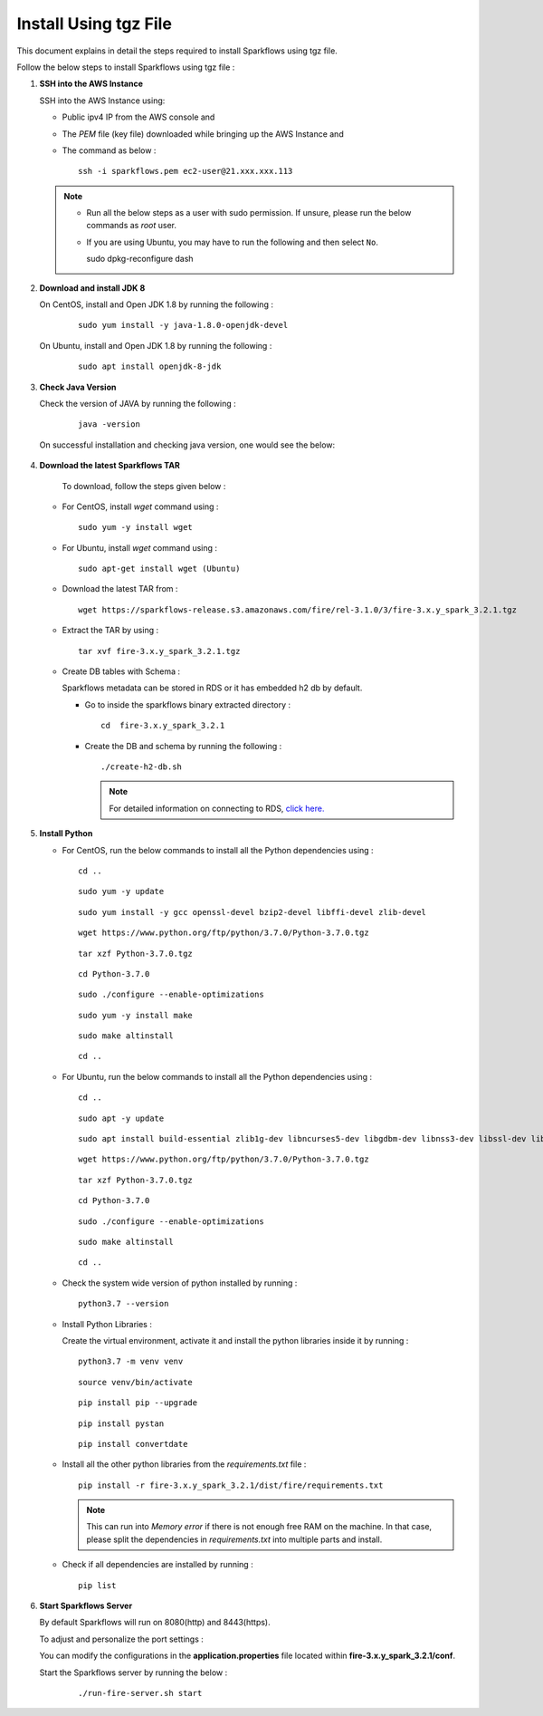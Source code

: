 Install Using tgz File
=========
This document explains in detail the steps required to install Sparkflows using tgz file.

Follow the below steps to install Sparkflows using tgz file :

#. **SSH into the AWS Instance**
   
   SSH into the AWS Instance using:

   * Public ipv4 IP from the AWS console and 
   * The `PEM` file (key file) downloaded while bringing up the AWS Instance and
   * The command as below :
     ::
         ssh -i sparkflows.pem ec2-user@21.xxx.xxx.113

  

   .. note::
            * Run all the below steps as a user with sudo permission. If unsure, please run the below commands as `root` user.
            * If you are using Ubuntu, you may have to run the following and then select ``No``. ::

              sudo dpkg-reconfigure dash


#. **Download and install JDK 8**

   On CentOS, install and Open JDK 1.8 by running the following :
       
     ::
         
         sudo yum install -y java-1.8.0-openjdk-devel

   On Ubuntu, install and Open JDK 1.8 by running the following :
       
     ::
         
         sudo apt install openjdk-8-jdk
        

#. **Check Java Version**
   
   Check the version of JAVA by running the following :

     :: 
      
         java -version

   On successful installation and checking java version, one would see the below:

      .. figure:: ../../../../../_assets/aws/aws-deployment/install.png
         :alt: aws-deployment
         :width: 60%

#. **Download the latest Sparkflows TAR**
   
    To download, follow the steps given below :

   * For CentOS, install `wget` command using :
     ::

        sudo yum -y install wget

   * For Ubuntu, install `wget` command using :
     ::

        sudo apt-get install wget (Ubuntu)

   * Download the latest TAR from :
     ::

        wget https://sparkflows-release.s3.amazonaws.com/fire/rel-3.1.0/3/fire-3.x.y_spark_3.2.1.tgz

   * Extract the TAR by using :
     ::

       tar xvf fire-3.x.y_spark_3.2.1.tgz


   * Create DB tables with Schema :
     
     Sparkflows metadata can be stored in RDS or it has embedded h2 db by default.
     
     * Go to inside the sparkflows binary extracted directory :
       ::
          cd  fire-3.x.y_spark_3.2.1

     * Create the DB and schema by running the following :
       ::
          ./create-h2-db.sh

       .. Note:: For detailed information on connecting to RDS, `click here. <https://docs.sparkflows.io/en/latest/installation/configuration/database/mysql-db.html#>`_

#. **Install Python**
   
   * For CentOS, run the below commands to install all the Python dependencies using :
     ::
        cd ..

     ::

        sudo yum -y update

     ::

        sudo yum install -y gcc openssl-devel bzip2-devel libffi-devel zlib-devel

     ::

        wget https://www.python.org/ftp/python/3.7.0/Python-3.7.0.tgz

     ::

        tar xzf Python-3.7.0.tgz

     ::

        cd Python-3.7.0

     ::

        sudo ./configure --enable-optimizations

     ::

        sudo yum -y install make

     ::

        sudo make altinstall

     ::

        cd ..

   * For Ubuntu, run the below commands to install all the Python dependencies using :
     ::
        cd ..

     ::

        sudo apt -y update

     ::

        sudo apt install build-essential zlib1g-dev libncurses5-dev libgdbm-dev libnss3-dev libssl-dev libsqlite3-dev libreadline-dev libffi-dev wget libbz2-dev

     ::

        wget https://www.python.org/ftp/python/3.7.0/Python-3.7.0.tgz

     ::

        tar xzf Python-3.7.0.tgz

     ::

        cd Python-3.7.0

     ::

        sudo ./configure --enable-optimizations

     ::

        sudo make altinstall

     ::

        cd ..

   * Check the system wide version of python installed by running : 
     ::
        python3.7 --version

   * Install Python Libraries :
     
     Create the virtual environment, activate it and install the python libraries inside it by running :
     ::
        python3.7 -m venv venv

     ::

        source venv/bin/activate

     ::

        pip install pip --upgrade

     ::

        pip install pystan

     ::

        pip install convertdate

   * Install all the other python libraries from the `requirements.txt` file :
     ::
        pip install -r fire-3.x.y_spark_3.2.1/dist/fire/requirements.txt

     .. Note:: This can run into `Memory error` if there is not enough free RAM on the machine. In that case, please split the dependencies in `requirements.txt` into multiple parts and install.

   * Check if all dependencies are installed by running :
     ::
        pip list

#. **Start Sparkflows Server**

   By default Sparkflows will run on 8080(http) and 8443(https). 

   To adjust and personalize the port settings :

   You can modify the configurations in the **application.properties** file located within **fire-3.x.y_spark_3.2.1/conf**.

   Start the Sparkflows server by running the below :
     
       ::
         
            ./run-fire-server.sh start



